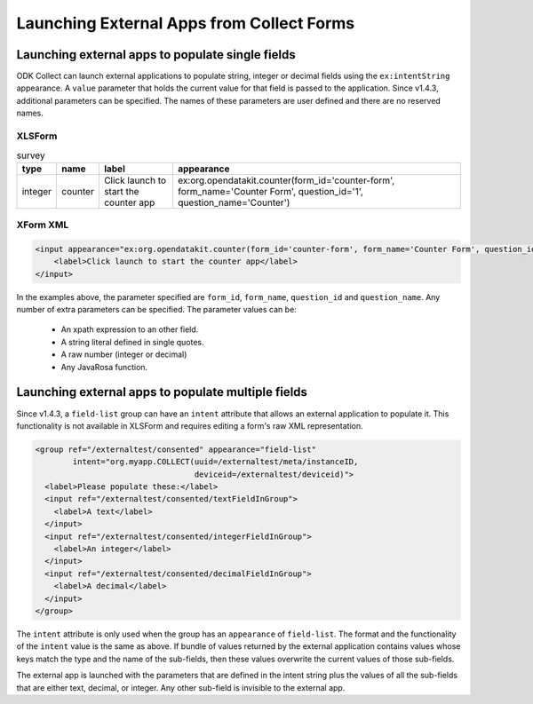Launching External Apps from Collect Forms
====================================================
	
.. _launch-apps-single-field:

Launching external apps to populate single fields
------------------------------------------------------

ODK Collect can launch external applications to populate string, integer or decimal fields using the ``ex:intentString`` appearance. A ``value`` parameter that holds the current value for that field is passed to the application. Since v1.4.3, additional parameters can be specified. The names of these parameters are user defined and there are no reserved names. 

XLSForm
~~~~~~~~~

.. csv-table:: survey
  :header: type, name, label, appearance

  integer, counter, Click launch to start the counter app, "ex:org.opendatakit.counter(form_id='counter-form', form_name='Counter Form', question_id='1', question_name='Counter')"

XForm XML
~~~~~~~~~~~

.. code-block:: xml

  <input appearance="ex:org.opendatakit.counter(form_id='counter-form', form_name='Counter Form', question_id='1', question_name='Counter')" ref="/counter/counter">
      <label>Click launch to start the counter app</label>
  </input>

In the examples above, the parameter specified are ``form_id``, ``form_name``, ``question_id`` and ``question_name``. Any number of extra parameters can be specified. The parameter values can be:

  - An xpath expression to an other field.
  - A string literal defined in single quotes.
  - A raw number (integer or decimal)
  - Any JavaRosa function.

.. _launch-apps-multiple-fields:

Launching external apps to populate multiple fields
-------------------------------------------------------

Since v1.4.3, a ``field-list`` group can have an ``intent`` attribute that allows an external application to populate it. This functionality is not available in XLSForm and requires editing a form's raw XML representation.

.. code-block:: xml

  <group ref="/externaltest/consented" appearance="field-list" 
          intent="org.myapp.COLLECT(uuid=/externaltest/meta/instanceID, 
                                    deviceid=/externaltest/deviceid)">
    <label>Please populate these:</label>
    <input ref="/externaltest/consented/textFieldInGroup">
      <label>A text</label>
    </input>
    <input ref="/externaltest/consented/integerFieldInGroup">
      <label>An integer</label>
    </input>
    <input ref="/externaltest/consented/decimalFieldInGroup">
      <label>A decimal</label>
    </input>
  </group>

The ``intent`` attribute is only used when the group has an ``appearance`` of ``field-list``. The format and the functionality of the ``intent`` value is the same as above. If bundle of values returned by the external application contains values whose keys match the type and the name of the sub-fields, then these values overwrite the current values of those sub-fields.

The external app is launched with the parameters that are defined in the intent string plus the values of all the sub-fields that are either text, decimal, or integer. Any other sub-field is invisible to the external app.
